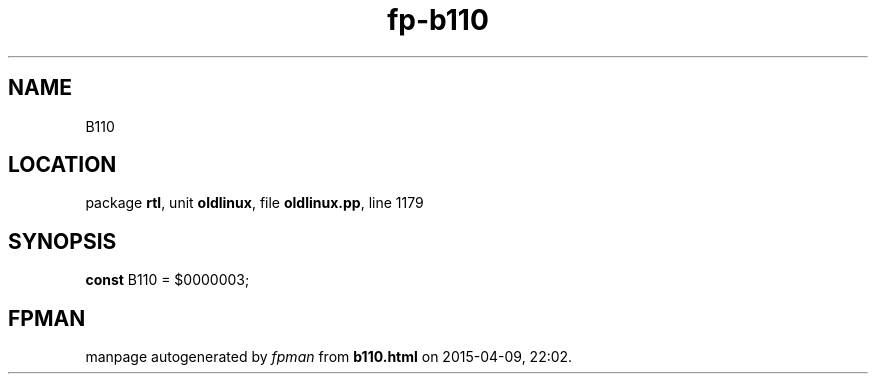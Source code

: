 .\" file autogenerated by fpman
.TH "fp-b110" 3 "2014-03-14" "fpman" "Free Pascal Programmer's Manual"
.SH NAME
B110
.SH LOCATION
package \fBrtl\fR, unit \fBoldlinux\fR, file \fBoldlinux.pp\fR, line 1179
.SH SYNOPSIS
\fBconst\fR B110 = $0000003;

.SH FPMAN
manpage autogenerated by \fIfpman\fR from \fBb110.html\fR on 2015-04-09, 22:02.

